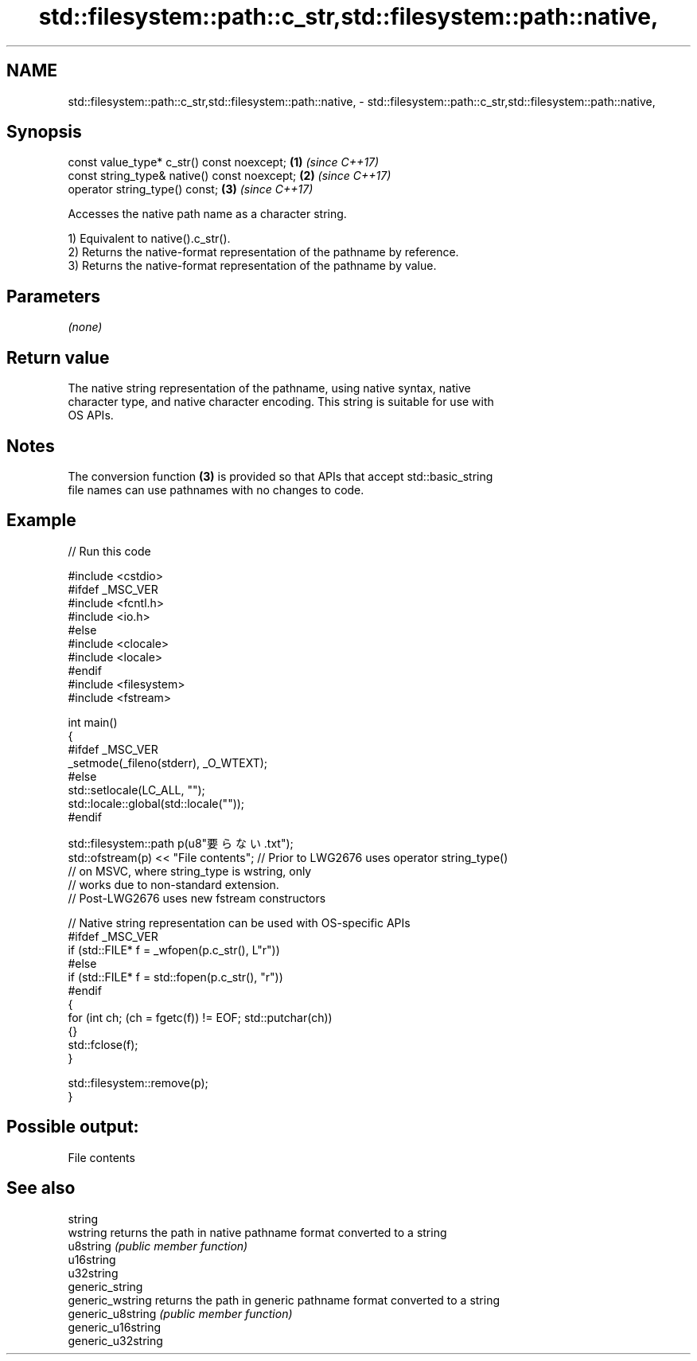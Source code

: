 .TH std::filesystem::path::c_str,std::filesystem::path::native, 3 "2024.06.10" "http://cppreference.com" "C++ Standard Libary"
.SH NAME
std::filesystem::path::c_str,std::filesystem::path::native, \- std::filesystem::path::c_str,std::filesystem::path::native,

.SH Synopsis

   const value_type* c_str() const noexcept;   \fB(1)\fP \fI(since C++17)\fP
   const string_type& native() const noexcept; \fB(2)\fP \fI(since C++17)\fP
   operator string_type() const;               \fB(3)\fP \fI(since C++17)\fP

   Accesses the native path name as a character string.

   1) Equivalent to native().c_str().
   2) Returns the native-format representation of the pathname by reference.
   3) Returns the native-format representation of the pathname by value.

.SH Parameters

   \fI(none)\fP

.SH Return value

   The native string representation of the pathname, using native syntax, native
   character type, and native character encoding. This string is suitable for use with
   OS APIs.

.SH Notes

   The conversion function \fB(3)\fP is provided so that APIs that accept std::basic_string
   file names can use pathnames with no changes to code.

.SH Example


// Run this code

 #include <cstdio>
 #ifdef _MSC_VER
 #include <fcntl.h>
 #include <io.h>
 #else
 #include <clocale>
 #include <locale>
 #endif
 #include <filesystem>
 #include <fstream>

 int main()
 {
 #ifdef _MSC_VER
     _setmode(_fileno(stderr), _O_WTEXT);
 #else
     std::setlocale(LC_ALL, "");
     std::locale::global(std::locale(""));
 #endif

     std::filesystem::path p(u8"要らない.txt");
     std::ofstream(p) << "File contents"; // Prior to LWG2676 uses operator string_type()
                                          // on MSVC, where string_type is wstring, only
                                          // works due to non-standard extension.
                                          // Post-LWG2676 uses new fstream constructors

     // Native string representation can be used with OS-specific APIs
 #ifdef _MSC_VER
     if (std::FILE* f = _wfopen(p.c_str(), L"r"))
 #else
     if (std::FILE* f = std::fopen(p.c_str(), "r"))
 #endif
     {
         for (int ch; (ch = fgetc(f)) != EOF; std::putchar(ch))
         {}
         std::fclose(f);
     }

     std::filesystem::remove(p);
 }

.SH Possible output:

 File contents

.SH See also

   string
   wstring           returns the path in native pathname format converted to a string
   u8string          \fI(public member function)\fP
   u16string
   u32string
   generic_string
   generic_wstring   returns the path in generic pathname format converted to a string
   generic_u8string  \fI(public member function)\fP
   generic_u16string
   generic_u32string
